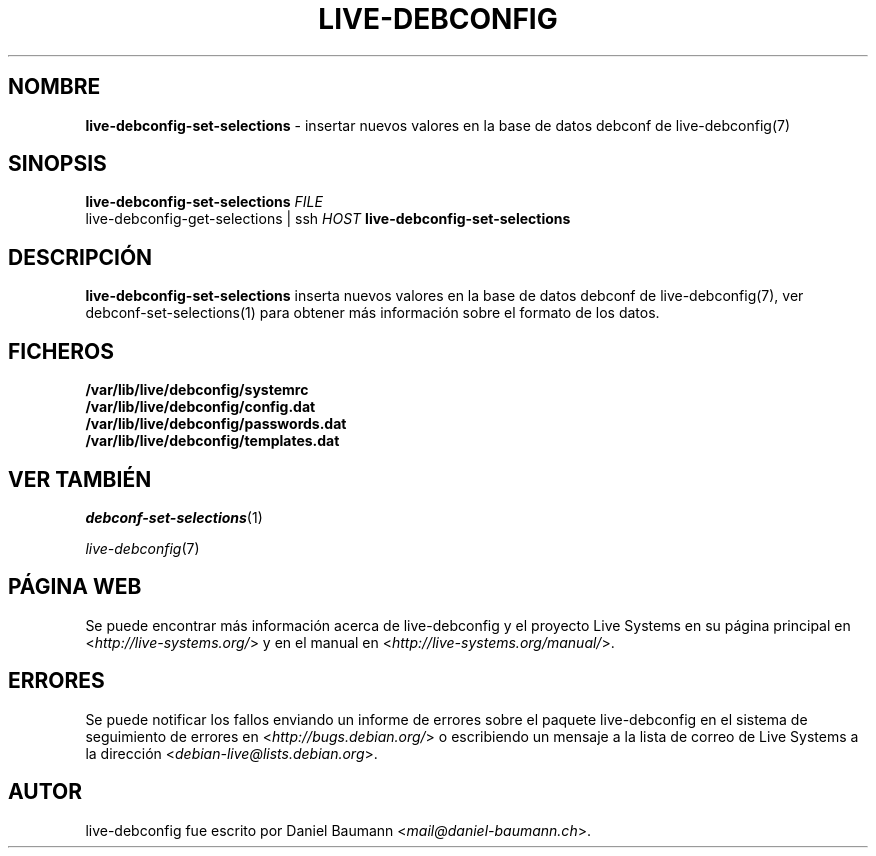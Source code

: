 .\" live-debconfig(7) - System Configuration Scripts
.\" Copyright (C) 2006-2013 Daniel Baumann <mail@daniel-baumann.ch>
.\"
.\" This program comes with ABSOLUTELY NO WARRANTY; for details see COPYING.
.\" This is free software, and you are welcome to redistribute it
.\" under certain conditions; see COPYING for details.
.\"
.\"
.\"*******************************************************************
.\"
.\" This file was generated with po4a. Translate the source file.
.\"
.\"*******************************************************************
.TH LIVE\-DEBCONFIG 1 19.04.2013 4.0~a21\-1 "Proyecto Live Systems"

.SH NOMBRE
\fBlive\-debconfig\-set\-selections\fP \- insertar nuevos valores en la base de
datos debconf de live\-debconfig(7)

.SH SINOPSIS
\fBlive\-debconfig\-set\-selections\fP \fIFILE\fP
.br
live\-debconfig\-get\-selections | ssh \fIHOST\fP \fBlive\-debconfig\-set\-selections\fP

.SH DESCRIPCIÓN
\fBlive\-debconfig\-set\-selections\fP inserta nuevos valores en la base de datos
debconf de live\-debconfig(7), ver debconf\-set\-selections(1) para obtener más
información sobre el formato de los datos.
.SH FICHEROS
.IP \fB/var/lib/live/debconfig/systemrc\fP 4
.IP \fB/var/lib/live/debconfig/config.dat\fP 4
.IP \fB/var/lib/live/debconfig/passwords.dat\fP 4
.IP \fB/var/lib/live/debconfig/templates.dat\fP 4

.SH "VER TAMBIÉN"
\fIdebconf\-set\-selections\fP(1)
.PP
\fIlive\-debconfig\fP(7)

.SH "PÁGINA WEB"
Se puede encontrar más información acerca de live\-debconfig y el proyecto
Live Systems en su página principal en <\fIhttp://live\-systems.org/\fP>
y en el manual en <\fIhttp://live\-systems.org/manual/\fP>.

.SH ERRORES
Se puede notificar los fallos enviando un informe de errores sobre el
paquete live\-debconfig en el sistema de seguimiento de errores en
<\fIhttp://bugs.debian.org/\fP> o escribiendo un mensaje a la lista de
correo de Live Systems a la dirección
<\fIdebian\-live@lists.debian.org\fP>.

.SH AUTOR
live\-debconfig fue escrito por Daniel Baumann
<\fImail@daniel\-baumann.ch\fP>.
